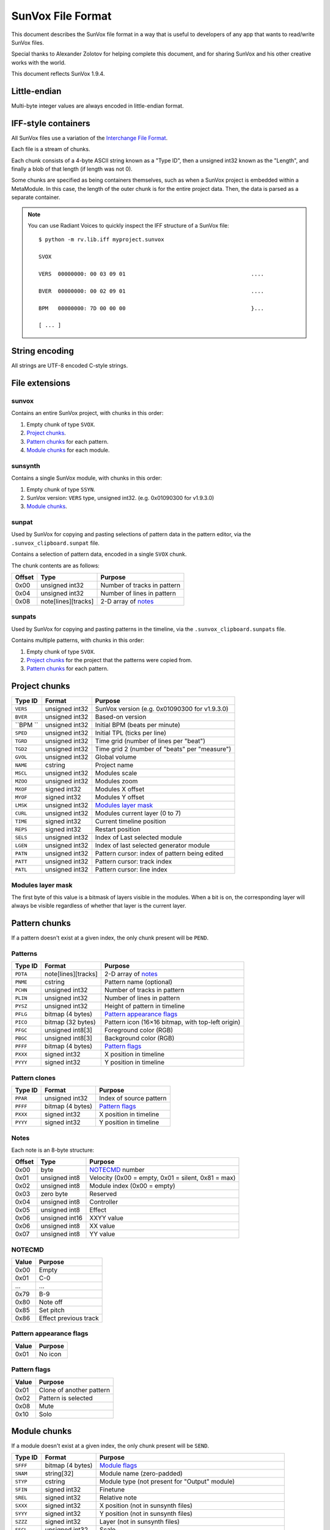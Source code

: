SunVox File Format
==================

This document describes the SunVox file format
in a way that is useful to developers of any app
that wants to read/write SunVox files.

Special thanks to Alexander Zolotov for helping complete this document,
and for sharing SunVox and his other creative works with the world.

This document reflects SunVox 1.9.4.

Little-endian
-------------

Multi-byte integer values are always encoded in little-endian format.

IFF-style containers
--------------------

All SunVox files use a variation of the `Interchange File Format`_.

Each file is a stream of chunks.

Each chunk consists of a 4-byte ASCII string known as a "Type ID",
then a unsigned int32 known as the "Length",
and finally a blob of that length (if length was not 0).

Some chunks are specified as being containers themselves,
such as when a SunVox project is embedded within a MetaModule.
In this case, the length of the outer chunk is for the entire project data.
Then, the data is parsed as a separate container.

..  _Interchange File Format:
    https://en.wikipedia.org/wiki/Interchange_File_Format

..  note::

    You can use Radiant Voices to quickly inspect the IFF structure
    of a SunVox file::

        $ python -m rv.lib.iff myproject.sunvox

        SVOX

        VERS  00000000: 00 03 09 01                                       ....

        BVER  00000000: 00 02 09 01                                       ....

        BPM   00000000: 7D 00 00 00                                       }...

        [ ... ]

String encoding
---------------

All strings are UTF-8 encoded C-style strings.

File extensions
---------------

sunvox
......

Contains an entire SunVox project, with chunks in this order:

1.  Empty chunk of type ``SVOX``.

2.  `Project chunks`_.

3.  `Pattern chunks`_ for each pattern.

4.  `Module chunks`_ for each module.

sunsynth
........

Contains a single SunVox module, with chunks in this order:

1.  Empty chunk of type ``SSYN``.

2.  SunVox version: ``VERS`` type, unsigned int32.
    (e.g. 0x01090300 for v1.9.3.0)

3.  `Module chunks`_.

sunpat
......

Used by SunVox for copying and pasting selections of pattern data
in the pattern editor, via the ``.sunvox_clipboard.sunpat`` file.

Contains a selection of pattern data, encoded in a single ``SVOX`` chunk.

The chunk contents are as follows:

======  ====================  ===================================================
Offset  Type                  Purpose
======  ====================  ===================================================
0x00    unsigned int32        Number of tracks in pattern
0x04    unsigned int32        Number of lines in pattern
0x08    note[lines][tracks]   2-D array of notes_
======  ====================  ===================================================

sunpats
.......

Used by SunVox for copying and pasting patterns in the timeline,
via the ``.sunvox_clipboard.sunpats`` file.

Contains multiple patterns, with chunks in this order:

1.  Empty chunk of type ``SVOX``.

2.  `Project chunks`_ for the project that the patterns were copied from.

3.  `Pattern chunks`_ for each pattern.

Project chunks
--------------

========  ================  =======================================================
Type ID   Format            Purpose
========  ================  =======================================================
``VERS``  unsigned int32    SunVox version (e.g. 0x01090300 for v1.9.3.0)
``BVER``  unsigned int32    Based-on version
``BPM ``  unsigned int32    Initial BPM (beats per minute)
``SPED``  unsigned int32    Initial TPL (ticks per line)
``TGRD``  unsigned int32    Time grid (number of lines per "beat")
``TGD2``  unsigned int32    Time grid 2 (number of "beats" per "measure")
``GVOL``  unsigned int32    Global volume
``NAME``  cstring           Project name
``MSCL``  unsigned int32    Modules scale
``MZOO``  unsigned int32    Modules zoom
``MXOF``  signed int32      Modules X offset
``MYOF``  signed int32      Modules Y offset
``LMSK``  unsigned int32    `Modules layer mask`_
``CURL``  unsigned int32    Modules current layer (0 to 7)
``TIME``  signed int32      Current timeline position
``REPS``  signed int32      Restart position
``SELS``  unsigned int32    Index of Last selected module
``LGEN``  unsigned int32    Index of last selected generator module
``PATN``  unsigned int32    Pattern cursor: index of pattern being edited
``PATT``  unsigned int32    Pattern cursor: track index
``PATL``  unsigned int32    Pattern cursor: line index
========  ================  =======================================================

Modules layer mask
..................

The first byte of this value is a bitmask of layers visible in the modules.
When a bit is on, the corresponding layer will always be visible
regardless of whether that layer is the current layer.

Pattern chunks
--------------

If a pattern doesn't exist at a given index,
the only chunk present will be ``PEND``.

Patterns
........

========  ====================  =======================================================
Type ID   Format                Purpose
========  ====================  =======================================================
``PDTA``  note[lines][tracks]   2-D array of notes_
``PNME``  cstring               Pattern name (optional)
``PCHN``  unsigned int32        Number of tracks in pattern
``PLIN``  unsigned int32        Number of lines in pattern
``PYSZ``  unsigned int32        Height of pattern in timeline
``PFLG``  bitmap (4 bytes)      `Pattern appearance flags`_
``PICO``  bitmap (32 bytes)     Pattern icon (16×16 bitmap, with top-left origin)
``PFGC``  unsigned int8[3]      Foreground color (RGB)
``PBGC``  unsigned int8[3]      Background color (RGB)
``PFFF``  bitmap (4 bytes)      `Pattern flags`_
``PXXX``  signed int32          X position in timeline
``PYYY``  signed int32          Y position in timeline
========  ====================  =======================================================

Pattern clones
..............

========  ====================  =======================================================
Type ID   Format                Purpose
========  ====================  =======================================================
``PPAR``  unsigned int32        Index of source pattern
``PFFF``  bitmap (4 bytes)      `Pattern flags`_
``PXXX``  signed int32          X position in timeline
``PYYY``  signed int32          Y position in timeline
========  ====================  =======================================================

Notes
.....

Each note is an 8-byte structure:

======  ================  ===================================================
Offset  Type              Purpose
======  ================  ===================================================
0x00    byte              NOTECMD_ number
0x01    unsigned int8     Velocity (0x00 = empty, 0x01 = silent, 0x81 = max)
0x02    unsigned int8     Module index (0x00 = empty)
0x03    zero byte         Reserved
0x04    unsigned int8     Controller
0x05    unsigned int8     Effect
0x06    unsigned int16    XXYY value
0x06    unsigned int8     XX value
0x07    unsigned int8     YY value
======  ================  ===================================================

NOTECMD
.......

======  ======================
Value   Purpose
======  ======================
0x00    Empty
0x01    C-0
 ...     ...
0x79    B-9
0x80    Note off
0x85    Set pitch
0x86    Effect previous track
======  ======================

Pattern appearance flags
........................

========  ==========================
Value     Purpose
========  ==========================
0x01      No icon
========  ==========================

Pattern flags
.............

========  ==========================
Value     Purpose
========  ==========================
0x01      Clone of another pattern
0x02      Pattern is selected
0x08      Mute
0x10      Solo
========  ==========================

Module chunks
-------------

If a module doesn't exist at a given index,
the only chunk present will be ``SEND``.

========  ====================  =================================================================
Type ID   Format                Purpose
========  ====================  =================================================================
``SFFF``  bitmap (4 bytes)      `Module flags`_
``SNAM``  string[32]            Module name (zero-padded)
``STYP``  cstring               Module type (not present for "Output" module)
``SFIN``  signed int32          Finetune
``SREL``  signed int32          Relative note
``SXXX``  signed int32          X position (not in sunsynth files)
``SYYY``  signed int32          Y position (not in sunsynth files)
``SZZZ``  signed int32          Layer (not in sunsynth files)
``SSCL``  unsigned int32        Scale
``SVPR``  bitmap (4 bytes)      `Module visualization bitmap`_ (not in sunsynth files)
``SCOL``  bytes[3]              Color (RGB)
``SMII``  unsigned int32        `MIDI in`_
``SMIN``  cstring               MIDI Out name (not present if none selected)
``SMIC``  unsigned int32        MIDI Out channel (0 for all channels)
``SMIB``  signed int32          MIDI Out bank (-1 for none)
``SMIP``  signed int32          MIDI Out program (-1 for none)
``SLNK``  signed int32[n]       Module indexes of incoming links, optionally terminated with -1
``CVAL``  unsigned int32        Controller value for controller 1
 ...       ...                   ...
``CVAL``  unsigned int32        Controller value for controller *n*
``CMID``  bytes[8]              `Controller MIDI mappings`_ for controller 1
 ...       ...                   ...
``CMID``  bytes[8]              `Controller MIDI mappings`_ for controller *n*
``CHNK``  unsigned int32        `CHNK value`_ for the module, if applicable
multiple                        `Module-specific chunks`_, if applicable
========  ====================  =================================================================

Module flags
............

User-accessible module flags:

======  ==========================
Value   Purpose
======  ==========================
0x80    Mute
0x100   Solo
0x4000  Bypass
======  ==========================

Internal module flags:

========  ==========================
Value     Purpose
========  ==========================
0x000001  Exists
0x000002  Output
0x000008  Generator
0x000010  Effect
0x000040  Initialized
0x000400  Get speed changes
0x000800  Hidden
0x001000  Multi
0x002000  Don't fill input
0x008000  Use mutex
0x010000  Ignore mute
0x020000  No scope buffer
0x040000  Output is empty
0x080000  Open
0x100000  Get play commands
0x200000  Get render setup commands
0x400000  Feedback
0x800000  Get stop commands
========  ==========================

Default flags for each module type:

====================  ========
Module type           Default
====================  ========
Amplifier             0x000051
Analog generator      0x000049
Compressor            0x002051
DC Blocker            0x000051
Delay                 0x000451
Distortion            0x000051
DrumSynth             0x000049
Echo                  0x000451
EQ                    0x000051
Feedback              0x600051
Filter                0x000451
Filter Pro            0x000451
Flanger               0x000451
FM                    0x000049
Generator             0x000059
Glide                 0x021049
GPIO                  0x000051
Input                 0x000049
Kicker                0x000049
LFO                   0x000451
Loop                  0x000451
MetaModule            0x008051
Modulator             0x002051
MultiCtl              0x020051
MultiSynth            0x021049
Output                0x000043
Pitch shifter         0x000051
Pitch2Ctl             0x020049
Reverb                0x000051
Sampler               0x008459
Sound2Ctl             0x600051
SpectraVoice          0x000049
Velocity2Ctl          0x020049
Vibrato               0x000451
Vocal filter          0x000051
Vorbis player         0x008049
WaveShaper            0x000051
====================  ========

Module visualization bitmap
...........................

======  ============================================
Bits    Purpose
======  ============================================
0-4     `Level mode`_
5-7     `Level flags`_
8-12    `Oscilloscope mode`_
13-15   Reserved for oscilloscope flags
16-23   Oscilloscope size in ms (unsigned int8)
24-25   BG transparency (0 = visible, 3 = invisible)
26-27   Shadow opacity (0 = invisible, 3 = visible)
28-31   Reserved for other flags
======  ============================================

Level mode
~~~~~~~~~~

======  ==========================
Value   Purpose
======  ==========================
0x00    Off
0x01    Mono
0x02    Stereo
0x03    Color
0x04    Glow
======  ==========================

Level flags
~~~~~~~~~~~

=====   ==========================================
Value   Purpose
=====   ==========================================
0x01    Orientation (0 = horizontal, 1 = vertical)
=====   ==========================================


Oscilloscope mode
~~~~~~~~~~~~~~~~~

======  ==========================
Value   Purpose
======  ==========================
0x00    Off
0x01    Points
0x02    Lines
0x03    Bars
0x04    Bars 2 (symmetrical)
0x05    Stereo Phase Scope × 1
0x06    Stereo Phase Scope × 2
0x07    XY
======  ==========================

MIDI in
.......

The first bit is a flag:

======  ==========================
Value   Purpose
======  ==========================
0       MIDI In only when selected
1       MIDI In always
======  ==========================

The remaining bits are the MIDI channel the module will respond to,
shifted left by 1 bit, or 0 if it should respond to all channels
that SunVox is globally listening to.

Controller MIDI mappings
........................

======  ================  ===================================================
Offset  Type              Purpose
======  ================  ===================================================
0x00    byte              `MIDI message type`_
0x01    unsigned int8     Channel (0 for all channels)
0x02    byte              `MIDI mapping slope`_
0x03    zero byte         Reserved
0x04    unsigned int16    Message parameter
0x06    zero byte         Reserved
0x07    unsigned int8     0xff if message type is unset; 0xc8 if other value
======  ================  ===================================================

MIDI message type
.................

======  ==========================
Value   Purpose
======  ==========================
0       Unset
1       Note
2       Key Pressure
3       Control Change
4       NRPN
5       RPN
6       Program Change
7       Channel Pressure
8       Pitch Bend
======  ==========================

MIDI mapping slope
..................

======  ==========================
Value   Purpose
======  ==========================
0       Linear
1       Exp. 1
2       Exp. 2
3       S-Curve
4       Cut
5       Toggle
======  ==========================

CHNK value
..........

This must be at least 1 more than the maximum ``CHNM`` used by the module.

It is used to allocate space in SunVox,
and the audio engine will stop if the ``CHNM`` is too small.

Module-specific chunks
----------------------

General format
..............

========  ====================  =======================================================
Type ID   Format                Purpose
========  ====================  =======================================================
``CHNM``  unsigned int32        Module-specific chunk number
``CHDT``  (module-dependent)    Module-specific chunk data
========  ====================  =======================================================

Options chunks
--------------

Modules that have options store them as an array of boolean bytes
in a module-specific CHNM number, padded with zeros to 64 bytes.

Most options are flags.
The default is *off*, represented by 0x00,
and the alternative is *on*, represented by 0x01.

Some options are inverted.
The default is *on*, represented by 0x00,
and the alternative is *off*, represented by 0x01.

Some options are integers.

==================  =========================================
Module type         Options CHNM number
==================  =========================================
Analog Generator    0x01
MetaModule          0x02
MultiSynth          0x01
Sampler             0x0101
Sound2Ctl           0x00
==================  =========================================

Analog Generator options
........................

======  ========  ========================================
Offset  Type      Purpose
======  ========  ========================================
0x00    flag      Volume envelope scaling per key
0x01    flag      Filter envelope scaling per key
0x02    flag      Volume scaling per key
0x03    flag      Filter frequency scaling per key
0x04    flag      Velocity dependent filter frequency
0x05    flag      Frequency / 2
0x06    inverted  Smooth frequency change
0x07    flag      Filter frequency scaling per key reverse
0x08    flag      Retain phase
0x09    flag      Random phase
0x0a    flag      Filter frequency equals note frequency
0x0b    flag      Velocity dependent filter resonance
======  ========  ========================================

MetaModule options
..................

======  ========  ============================================
Offset  Type      Purpose
======  ========  ============================================
0x00    integer   Number of user defined controllers (0 to 27)
0x01    flag      Arpeggiator
0x02    flag      Apply velocity to project
0x03    inverted  Event output
======  ========  ============================================

MultiSynth options
..................

======  ========  ==========================================================
Offset  Type      Purpose
======  ========  ==========================================================
0x00    flag      Use static note C5
0x01    flag      Ignore notes with zero velocity
0x02    flag      0x00 = note/velocity curve, 0x01 = velocity/velocity curve
0x03    flag      Trigger (ignore note off)
======  ========  ==========================================================

Sampler
.......

======  ========  ========================================
Offset  Type      Purpose
======  ========  ========================================
0x00    flag      Record on play
0x01    flag      Record in mono
0x02    flag      Record with reduced sample rate
0x03    flag      Record in 16-bit
0x04    flag      Stop recording on project stop
0x05    flag      Ignore velocity for volume
======  ========  ========================================

Sound2Ctl
.........

======  ========  ========================================
Offset  Type      Purpose
======  ========  ========================================
0x00    flag      Record values
======  ========  ========================================

Array chunk
-----------

Some module-specific chunks are in the form of an array.
Such an array will be described using these attributes:

- ``CHNM`` number
- Length (in values)
- Data type
- Minimum value
- Maximum value
- Default value

Array values are stored in the ``CHDT`` in row order.

Waveform chunk
--------------

These types of chunks contain sample data in their ``CHDT``,
and have two additional IFF chunks:

========  ====================  =========================================================
Type ID   Format                Purpose
========  ====================  =========================================================
``CHFF``  bitmap (4 bytes)      `Chunk audio format bitmap`_
``CHFR``  unsigned int32        Chunk audio freq (default 44100; not written if default)
========  ====================  =========================================================

Chunk audio format bitmap
.........................

The first 3 bits specify the format, and the 4th bit is a stereo flag:

=====   =================   ======
Value   Format              Stereo
=====   =================   ======
0x00    ?                   ?
0x01    8-bit signed int    No
0x02    16-bit signed int   No
0x04    32-bit float        No
0x09    8-bit signed int    Yes
0x0a    16-bit signed int   Yes
0x0c    32-bit float        Yes
=====   =================   ======

Drawn waveform chunk
....................

This is a waveform chunk that has some restrictions:

- Fixed length of 32 frames
- Fixed format of mono, 8-bit
- Fixed freq of 44100

SunVox assigns a default waveform::

    00 9C A6 00 5A 89 EC 2D 02 EC 6F E9 02 9E 3C 20
    64 32 00 CE 41 62 32 20 A6 88 64 5A 3B 15 00 36


Analog Generator module-specific chunks
---------------------------------------

Analog Generator drawn waveform (CHNM 0)
........................................

This is a `drawn waveform chunk`_.

Generator module-specific chunks
--------------------------------

Generator drawn waveform (CHNM 0)
.................................

This is a `drawn waveform chunk`_.

MetaModule module-specific chunks
---------------------------------

MetaModule embedded project (CHNM 0)
....................................

The ``CHDT`` contains the binary data for the embedded SunVox project,
in the same format as a sunvox_ file.

MetaModule user defined controller mappings (CHNM 1)
....................................................

This is an `array chunk`_:

- Length (in values): 64
- Data type: 4-byte structure (see below)

Each item in the array describes a mapping between a user-defined controller
and a target module/controller in the embedded project.

Only the first 27 items are used, as that is the maximum number of
user defined controllers. The remaining items are always unset.

======  ================  ===================================================
Offset  Type              Purpose
======  ================  ===================================================
0x00    unsigned int16    Target module index (0x00 for unset)
0x02    unsigned int16    Target controller number (1-based, 0x00 for unset)
======  ================  ===================================================

MetaModule user defined controller names (CHNM 8+n)
...................................................

Where *n* is the 0-based index of the user-defined controller.

The ``CHDT`` contains a cstring with the controller name.

MultiCtl module-specific chunks
-------------------------------

MultiCtl mapping array (CHNM 0)
...............................

This is an `array chunk`_:

- Length (in values): 16
- Data type: 32-byte structure (see below)

Each item in the array corresponds to a downstream module.
Items are ordered by module index.
Items past the number of connected downstream modules are ignored.

======  ================  ===================================================
Offset  Type              Purpose
======  ================  ===================================================
0x00    unsigned int32    Minimum value
0x02    unsigned int32    Maximum value
0x04    unsigned int32    Controller number (1-based index)
0x06    unsigned int32    Reserved (0x00 value)
0x08    unsigned int32    Reserved (0x00 value)
0x0a    unsigned int32    Reserved (0x00 value)
0x0c    unsigned int32    Reserved (0x00 value)
0x0e    unsigned int32    Reserved (0x00 value)
======  ================  ===================================================

MultiCtl value curve (CHNM 1)
.............................

This is an `array chunk`_:

- Length (in values): 257
- Data type: unsigned int16
- Minimum value: 0x0000
- Maximum value: 0x8000
- Default value: Linear curve, ``x * 0x80``

MultiSynth module-specific chunks
---------------------------------

MultiSynth note/velocity curve (CHNM 0)
.......................................

This is an `array chunk`_:

- Length (in values): 128
- Data type: unsigned int8
- Minimum value: 0x00
- Maximum value: 0xff
- Default value: 0xff

MultiSynth velocity/velocity curve (CHNM 2)
...........................................

This is an `array chunk`_:

- Length (in values): 257
- Data type: unsigned int8
- Minimum value: 0x00
- Maximum value: 0xff
- Default value: Linear curve, ``min(x, 255)``

Sampler module-specific chunks
------------------------------

Sampler global configuration (CHNM 0)
.....................................

The ``CHDT`` chunk for this section contains global sampler configuration
such as options, envelopes, and note mappings.

======  ================  ===================================================
Offset  Type              Purpose
======  ================  ===================================================
0x00    zeros             Reserved (offset 0x00 to 0x1b)
0x1c    unsigned int32    Max sample index + 1 (0 for no samples)
0x20    zeros             Reserved (offset 0x20 to 0x23)
0x24    unsigned int8     Legacy sample number for note C-0 (note 0)
 ...     ...               ...
0x83    unsigned int8     Legacy sample number for note B-8 (note 95)
0x84                      Legacy volume envelope point 0
0x84    unsigned int16    - X Position (always 0 for point 0)
0x86    unsigned int16    - Y Position (0x00 to 0x40)
0x88                      Legacy volume envelope point 1
0x8c                      Legacy volume envelope point 2
0x90                      Legacy volume envelope point 3
0x94                      Legacy volume envelope point 4
0x98                      Legacy volume envelope point 5
0x9c                      Legacy volume envelope point 6
0xa0                      Legacy volume envelope point 7
0xa4                      Legacy volume envelope point 8
0xa8                      Legacy volume envelope point 9
0xac                      Legacy volume envelope point 10
0xb0                      Legacy volume envelope point 11
0xb4                      Legacy panning envelope point 0
0xb4    unsigned int16    - X Position (always 0 for point 0)
0xb6    unsigned int16    - Y Position (0x00 to 0x40, center at 0x20)
0xb8                      Legacy panning envelope point 1
0xbc                      Legacy panning envelope point 2
0xc0                      Legacy panning envelope point 3
0xc4                      Legacy panning envelope point 4
0xc8                      Legacy panning envelope point 5
0xcc                      Legacy panning envelope point 6
0xd0                      Legacy panning envelope point 7
0xd4                      Legacy panning envelope point 8
0xd8                      Legacy panning envelope point 9
0xdc                      Legacy panning envelope point 10
0xe0                      Legacy panning envelope point 11
0xe4    unsigned int8     Legacy number of active volume envelope points
0xe5    unsigned int8     Legacy number of active panning envelope points
0xe6    unsigned int8     Legacy volume sustain point
0xe7    unsigned int8     Legacy volume loop start point
0xe8    unsigned int8     Legacy volume loop end point
0xe9    unsigned int8     Legacy pan sustain point
0xea    unsigned int8     Legacy pan loop start point
0xeb    unsigned int8     Legacy pan loop end point
0xec    bitmap            Legacy volume `envelope bitmap`_
0xed    bitmask           Legacy panning `envelope bitmap`_
0xee    unsigned int8     Vibrato type (0 = sin, 1 = saw, 2 = square)
0xef    unsigned int8     Vibrato attack
0xf0    unsigned int8     Vibrato depth
0xf1    unsigned int8     Vibrato rate (0x00 to 0x3f)
0xf2    unsigned int16    Volume fadeout (0x0000 to 0x2000)
0xf4    constant          Hex bytes 40 00 80 00 00 00 00 00
0xfc    constant          ASCII string 'PMAS'
0x100   constant          Hex bytes 04 00 00 00
0x104   unsigned int8     Sample number for note C-0 (note 0)
 ...     ...               ...
0x17a   unsigned int8     Sample number for note b-9 (note 118)
0x17b   zeros             Reserved (offset 0x17b to 0x183)
======  ================  ===================================================

Envelope bitmap
~~~~~~~~~~~~~~~

=====   ==============
Value   Purpose
=====   ==============
0x01    Enable
0x02    Sustain
0x04    Loop
=====   ==============

Sample configuration chunk (CHNM n*2+1)
.......................................

(Where *n* is the sample index, starting at 0.)

The ``CHDT`` chunk for these sections contains sample-specific configuration
such as loop points, panning, and relative note information.

======  ================  ===================================================
Offset  Type              Purpose
======  ================  ===================================================
0x00    unsigned int32    Sample length, in frames
0x04    unsigned int32    Loop start frame
0x08    unsigned int32    Loop end frame
0x0c    unsigned int8     Volume (0 to 64)
0x0d    signed int8       Finetune (-128 to 127, center at 0)
0x0e    bitmap            `Loop and format bitmap`_
0x0f    unsigned int8     Panning (0 to 255, center at 128)
0x10    signed int8       Relative note (-128 to 127, center at 0)
0x11    zeros             Reserved (offset 0x11 to 0x27)
======  ================  ===================================================

Loop and format bitmap
~~~~~~~~~~~~~~~~~~~~~~

Bits 0-2 specify looping options:

=====   ==============
Value   Purpose
=====   ==============
0x00    No loop
0x01    Loop
0x02    Ping-pong loop
=====   ==============

Bits 3-5 specify sample format:

=====   =================
Value   Purpose
=====   =================
0x00    8-bit signed int
0x10    16-bit signed int
0x20    32-bit float
=====   =================

Bit 6 is a stereo flag:

=====   =================
Value   Purpose
=====   =================
0x00    mono
0x40    stereo
=====   =================

Sample waveform (CHNM n*2+2)
............................

(Where *n* is the sample index, starting at 0.)

This is a `waveform chunk`_.

Sample envelope chunk
.....................

======  ================  ===================================================
Offset  Type              Purpose
======  ================  ===================================================
0x00    unsigned int16    `Sample envelope flags`_
0x02    unsigned int8     Controller number (0x00 to 0x1f)
0x03    unsigned int8     Gain percentage (0x00 to 0x64)
0x04    unsigned int8     Velocity (0x00 to 0x64)
0x05    unknown           00 00 00
0x08    unsigned int16    Number of points in envelope
0x0a    unsigned int16    Sustain point
0x0c    unsigned int16    Loop start point
0x0e    unsigned int16    Loop end point
0x10    unknown           00 00 00 00
0x14    unsigned int16    X position of point 1 (in ticks)
0x16    unsigned int16    Y position of point 1 (0x0000 to 0x8000)
 ...     ...               ...
 ...    unsigned int16    X position of point *n*
 ...    unsigned int16    Y position of point *n*
======  ================  ===================================================

Sample envelope flags
.....................

=====   =================
Value   Purpose
=====   =================
0x01    enabled
0x02    sustain
0x04    loop
=====   =================

Volume envelope (CHNM 0x102)
............................

This is a `sample envelope chunk`_.

Panning envelope (CHNM 0x103)
.............................

This is a `sample envelope chunk`_.

Pitch envelope (CHNM 0x104)
...........................

This is a `sample envelope chunk`_.

Effect control 1 envelope (CHNM 0x105)
......................................

This is a `sample envelope chunk`_.

Effect control 2 envelope (CHNM 0x106)
......................................

This is a `sample envelope chunk`_.

Effect control 3 envelope (CHNM 0x107)
......................................

This is a `sample envelope chunk`_.

Effect control 4 envelope (CHNM 0x108)
......................................

This is a `sample envelope chunk`_.

Sampler effect module (CHNM 0x10a)
..................................

This contains the selected effect, serialized as a sunsynth_.

SpectraVoice module-specific chunks
-----------------------------------

SpectraVoice harmonic frequencies (CHNM 0)
..........................................

This is an `array chunk`_:

- Length (in values): 16
- Data type: unsigned int16
- Minimum value: 0x0000
- Maximum value: 0x8000
- Default value: [0x044a, 0x00, ...]

SpectraVoice harmonic volumes (CHNM 1)
......................................

This is an `array chunk`_:

- Length (in values): 16
- Data type: unsigned int8
- Minimum value: 0x00
- Maximum value: 0xff
- Default value: [0xff, 0x00, ...]

SpectraVoice harmonic widths (CHNM 2)
.....................................

This is an `array chunk`_:

- Length (in values): 16
- Data type: unsigned int8
- Minimum value: 0x00
- Maximum value: 0xff
- Default value: [0x03, 0x00, ...]

SpectraVoice harmonic types (CHNM 3)
....................................

This is an `array chunk`_:

- Length (in values): 16
- Data type: byte enumeration (see below)
- Default value: [hsin, ...]

======  ======================
Value   Purpose
======  ======================
0x00    hsin
0x01    rect
0x02    org1
0x03    org2
0x04    org3
0x05    org4
0x06    sin
0x07    random
0x08    triangle1
0x09    triangle2
0x0a    overtones1
0x0b    overtones2
0x0c    overtones3
0x0d    overtones4
======  ======================

Vorbis player module-specific chunks
------------------------------------

Vorbis player file data chunk (CHNM 0)
......................................

``CHDT`` contains the Vorbis file content,
or is empty if no file has been loaded.

WaveShaper module-specific chunks
---------------------------------

WaveShaper curve chunk (CHNM 0)
...............................

This is an `array chunk`_:

- Length (in values): 256
- Data type: unsigned int16
- Minimum value: 0x0000
- Maximum value: 0xffff
- Default value: Linear curve, ``x * 0x100``
